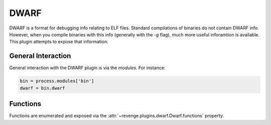 =====
DWARF
=====

DWARF is a format for debugging info relating to ELF files. Standard
compilations of binaries do not contain DWARF info. However, when you compile
binaries with this info (generally with the `-g` flag), much more useful
inforamtion is available. This plugin attempts to expose that information.

General Interaction
===================

General interaction with the DWARF plugin is via the `modules`. For instance:

.. code-block:: python

    bin = process.modules['bin']
    dwarf = bin.dwarf

Functions
=========

Functions are enumerated and exposed via the
:attr:`~revenge.plugins.dwarf.Dwarf.functions` property.
